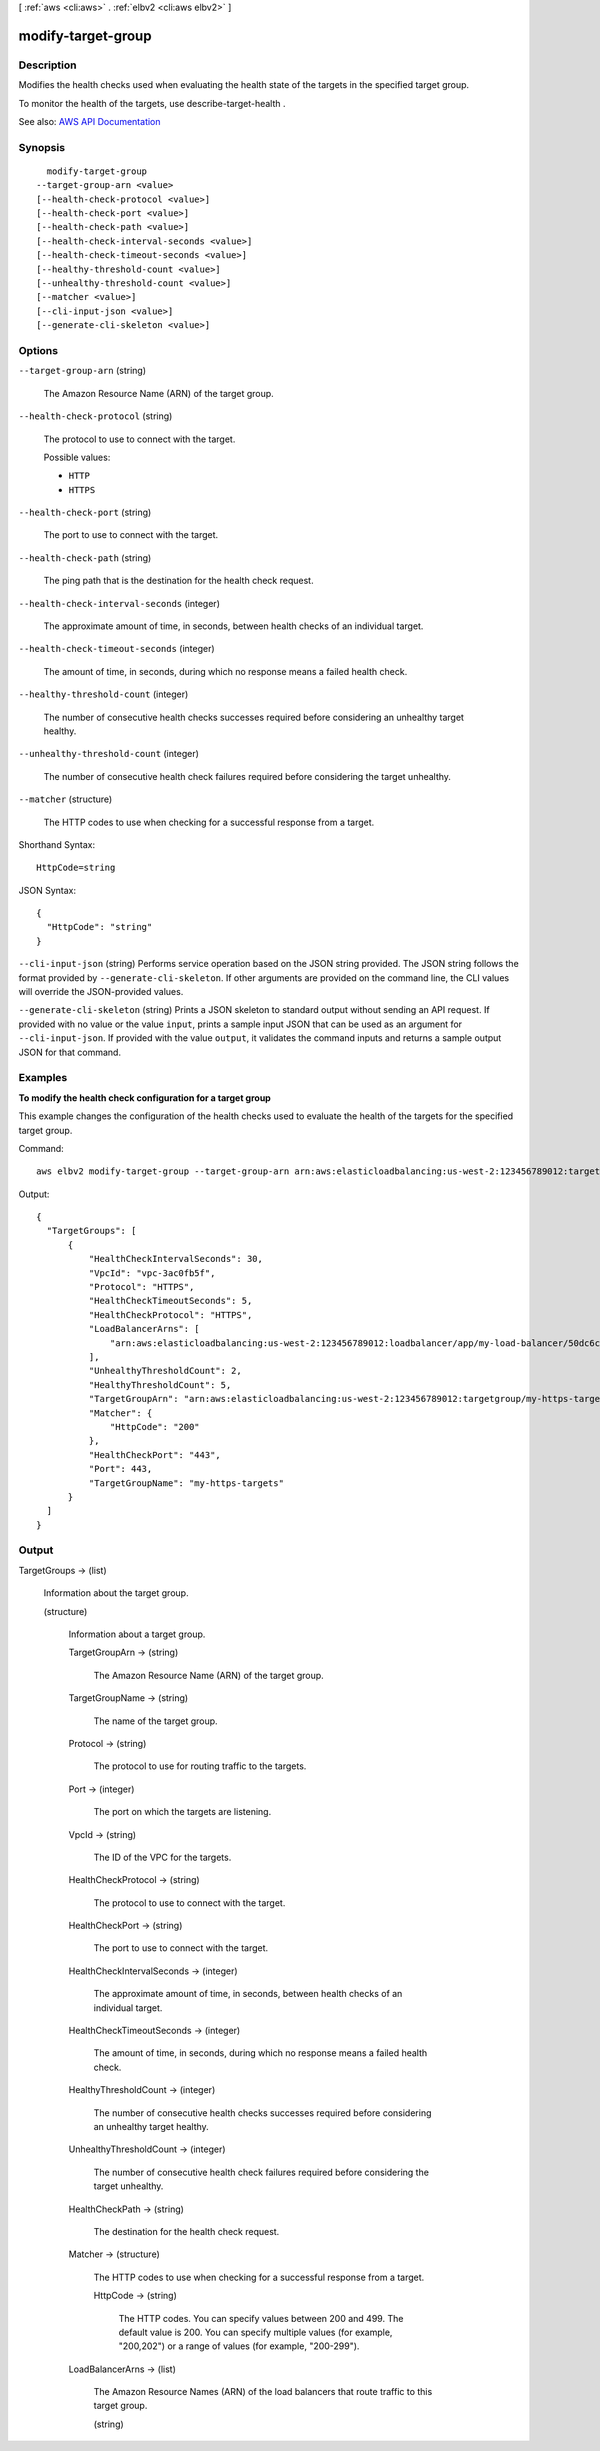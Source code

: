 [ :ref:`aws <cli:aws>` . :ref:`elbv2 <cli:aws elbv2>` ]

.. _cli:aws elbv2 modify-target-group:


*******************
modify-target-group
*******************



===========
Description
===========



Modifies the health checks used when evaluating the health state of the targets in the specified target group.

 

To monitor the health of the targets, use  describe-target-health .



See also: `AWS API Documentation <https://docs.aws.amazon.com/goto/WebAPI/elasticloadbalancingv2-2015-12-01/ModifyTargetGroup>`_


========
Synopsis
========

::

    modify-target-group
  --target-group-arn <value>
  [--health-check-protocol <value>]
  [--health-check-port <value>]
  [--health-check-path <value>]
  [--health-check-interval-seconds <value>]
  [--health-check-timeout-seconds <value>]
  [--healthy-threshold-count <value>]
  [--unhealthy-threshold-count <value>]
  [--matcher <value>]
  [--cli-input-json <value>]
  [--generate-cli-skeleton <value>]




=======
Options
=======

``--target-group-arn`` (string)


  The Amazon Resource Name (ARN) of the target group.

  

``--health-check-protocol`` (string)


  The protocol to use to connect with the target.

  

  Possible values:

  
  *   ``HTTP``

  
  *   ``HTTPS``

  

  

``--health-check-port`` (string)


  The port to use to connect with the target.

  

``--health-check-path`` (string)


  The ping path that is the destination for the health check request.

  

``--health-check-interval-seconds`` (integer)


  The approximate amount of time, in seconds, between health checks of an individual target.

  

``--health-check-timeout-seconds`` (integer)


  The amount of time, in seconds, during which no response means a failed health check.

  

``--healthy-threshold-count`` (integer)


  The number of consecutive health checks successes required before considering an unhealthy target healthy.

  

``--unhealthy-threshold-count`` (integer)


  The number of consecutive health check failures required before considering the target unhealthy.

  

``--matcher`` (structure)


  The HTTP codes to use when checking for a successful response from a target.

  



Shorthand Syntax::

    HttpCode=string




JSON Syntax::

  {
    "HttpCode": "string"
  }



``--cli-input-json`` (string)
Performs service operation based on the JSON string provided. The JSON string follows the format provided by ``--generate-cli-skeleton``. If other arguments are provided on the command line, the CLI values will override the JSON-provided values.

``--generate-cli-skeleton`` (string)
Prints a JSON skeleton to standard output without sending an API request. If provided with no value or the value ``input``, prints a sample input JSON that can be used as an argument for ``--cli-input-json``. If provided with the value ``output``, it validates the command inputs and returns a sample output JSON for that command.



========
Examples
========

**To modify the health check configuration for a target group**

This example changes the configuration of the health checks used to evaluate the health of the targets for the specified target group.

Command::

  aws elbv2 modify-target-group --target-group-arn arn:aws:elasticloadbalancing:us-west-2:123456789012:targetgroup/my-https-targets/2453ed029918f21f --health-check-protocol HTTPS --health-check-port 443
  
Output::

  {
    "TargetGroups": [
        {
            "HealthCheckIntervalSeconds": 30,
            "VpcId": "vpc-3ac0fb5f",
            "Protocol": "HTTPS",
            "HealthCheckTimeoutSeconds": 5,
            "HealthCheckProtocol": "HTTPS",
            "LoadBalancerArns": [
                "arn:aws:elasticloadbalancing:us-west-2:123456789012:loadbalancer/app/my-load-balancer/50dc6c495c0c9188"
            ],
            "UnhealthyThresholdCount": 2,
            "HealthyThresholdCount": 5,
            "TargetGroupArn": "arn:aws:elasticloadbalancing:us-west-2:123456789012:targetgroup/my-https-targets/2453ed029918f21f",
            "Matcher": {
                "HttpCode": "200"
            },
            "HealthCheckPort": "443",
            "Port": 443,
            "TargetGroupName": "my-https-targets"
        }
    ]
  }


======
Output
======

TargetGroups -> (list)

  

  Information about the target group.

  

  (structure)

    

    Information about a target group.

    

    TargetGroupArn -> (string)

      

      The Amazon Resource Name (ARN) of the target group.

      

      

    TargetGroupName -> (string)

      

      The name of the target group.

      

      

    Protocol -> (string)

      

      The protocol to use for routing traffic to the targets.

      

      

    Port -> (integer)

      

      The port on which the targets are listening.

      

      

    VpcId -> (string)

      

      The ID of the VPC for the targets.

      

      

    HealthCheckProtocol -> (string)

      

      The protocol to use to connect with the target.

      

      

    HealthCheckPort -> (string)

      

      The port to use to connect with the target.

      

      

    HealthCheckIntervalSeconds -> (integer)

      

      The approximate amount of time, in seconds, between health checks of an individual target.

      

      

    HealthCheckTimeoutSeconds -> (integer)

      

      The amount of time, in seconds, during which no response means a failed health check.

      

      

    HealthyThresholdCount -> (integer)

      

      The number of consecutive health checks successes required before considering an unhealthy target healthy.

      

      

    UnhealthyThresholdCount -> (integer)

      

      The number of consecutive health check failures required before considering the target unhealthy.

      

      

    HealthCheckPath -> (string)

      

      The destination for the health check request.

      

      

    Matcher -> (structure)

      

      The HTTP codes to use when checking for a successful response from a target.

      

      HttpCode -> (string)

        

        The HTTP codes. You can specify values between 200 and 499. The default value is 200. You can specify multiple values (for example, "200,202") or a range of values (for example, "200-299").

        

        

      

    LoadBalancerArns -> (list)

      

      The Amazon Resource Names (ARN) of the load balancers that route traffic to this target group.

      

      (string)

        

        

      

    

  

